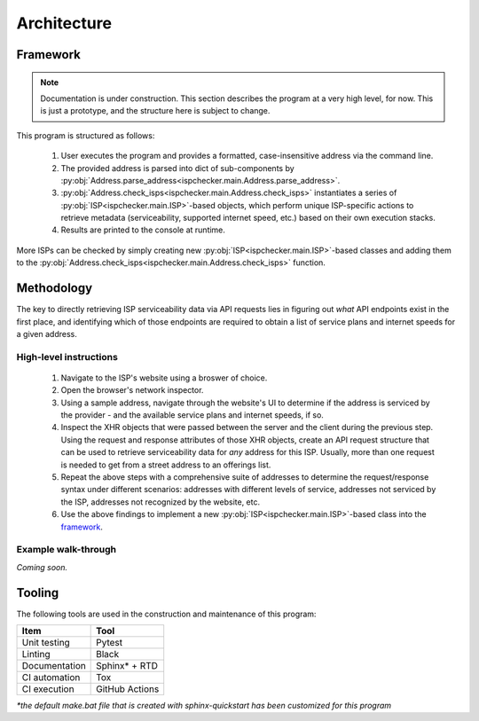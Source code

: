 Architecture
------------

Framework
=========

.. note::

   Documentation is under construction. This section describes the program at a very high level, for now.
   This is just a prototype, and the structure here is subject to change.

This program is structured as follows:

   #. User executes the program and provides a formatted, case-insensitive address via the command line.
   #. The provided address is parsed into dict of sub-components by
      :py:obj:`Address.parse_address<ispchecker.main.Address.parse_address>`.
   #. :py:obj:`Address.check_isps<ispchecker.main.Address.check_isps>` instantiates a series of
      :py:obj:`ISP<ispchecker.main.ISP>`-based objects,
      which perform unique ISP-specific actions to retrieve metadata (serviceability, supported internet speed, etc.)
      based on their own execution stacks.
   #. Results are printed to the console at runtime.

More ISPs can be checked by simply creating new :py:obj:`ISP<ispchecker.main.ISP>`-based classes and adding them to the
:py:obj:`Address.check_isps<ispchecker.main.Address.check_isps>` function.

Methodology
===========

The key to directly retrieving ISP serviceability data via API requests lies in figuring out
*what* API endpoints exist in the first place, and identifying which of those endpoints
are required to obtain a list of service plans and internet speeds for a given address.

High-level instructions
^^^^^^^^^^^^^^^^^^^^^^^

   #. Navigate to the ISP's website using a broswer of choice.
   #. Open the browser's network inspector.
   #. Using a sample address, navigate through the website's UI to determine
      if the address is serviced by the provider - and the available service plans and internet speeds, if so.
   #. Inspect the XHR objects that were passed between the server and the client during the previous step.
      Using the request and response attributes of those XHR objects, create an API request structure
      that can be used to retrieve serviceability data for *any* address for this ISP. Usually, more than one
      request is needed to get from a street address to an offerings list.
   #. Repeat the above steps with a comprehensive suite of addresses to determine
      the request/response syntax under different scenarios: addresses with different levels
      of service, addresses not serviced by the ISP, addresses not recognized by the website, etc.
   #. Use the above findings to implement a new :py:obj:`ISP<ispchecker.main.ISP>`-based class into the
      `framework`_.

Example walk-through
^^^^^^^^^^^^^^^^^^^^

*Coming soon.*

Tooling
=======

The following tools are used in the construction and maintenance of this program:

+---------------+----------------+
| Item          | Tool           |
+===============+================+
| Unit testing  | Pytest         |
+---------------+----------------+
| Linting       | Black          |
+---------------+----------------+
| Documentation | Sphinx* + RTD  |
+---------------+----------------+
| CI automation | Tox            |
+---------------+----------------+
| CI execution  | GitHub Actions |
+---------------+----------------+

*\*the default make.bat file that is created with sphinx-quickstart has been customized for this program*